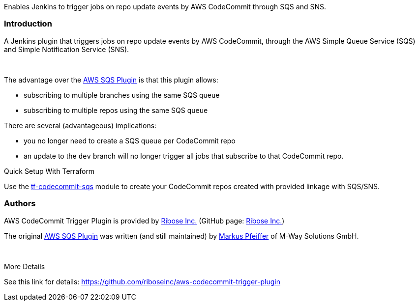 Enables Jenkins to trigger jobs on repo update events by AWS CodeCommit
through SQS and SNS.

[[AWSCodeCommitTriggerPlugin-Introduction]]
=== Introduction

A Jenkins plugin that triggers jobs on repo update events by AWS
CodeCommit, through the AWS Simple Queue Service (SQS) and Simple
Notification Service (SNS).

 

The advantage over the https://github.com/jenkinsci/aws-sqs-plugin[AWS
SQS Plugin] is that this plugin allows:

* subscribing to multiple branches using the same SQS queue
* subscribing to multiple repos using the same SQS queue

There are several (advantageous) implications:

* you no longer need to create a SQS queue per CodeCommit repo
* an update to the `+dev+` branch will no longer trigger all jobs that
subscribe to that CodeCommit repo.

Quick Setup With Terraform

Use
the https://github.com/riboseinc/tf-codecommit-sqs[tf-codecommit-sqs] module
to create your CodeCommit repos created with provided linkage with
SQS/SNS.

[[AWSCodeCommitTriggerPlugin-Authors]]
=== Authors

AWS CodeCommit Trigger Plugin is provided
by https://www.ribose.com/[Ribose Inc.] (GitHub
page: https://github.com/riboseinc[Ribose Inc.])

The original https://github.com/jenkinsci/aws-sqs-plugin[AWS SQS
Plugin] was written (and still maintained)
by https://github.com/mpfeiffermway[Markus Pfeiffer] of M-Way Solutions
GmbH.

 

More Details

See this link for
details: https://github.com/riboseinc/aws-codecommit-trigger-plugin
